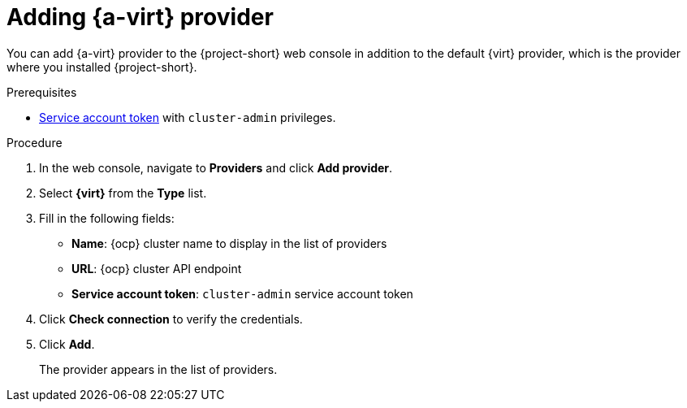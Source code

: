 // Module included in the following assemblies:
//
// * documentation/doc-Migration_Toolkit_for_Virtualization/master.adoc

[id="adding-virt-provider_{context}"]
= Adding {a-virt} provider

You can add {a-virt} provider to the {project-short} web console in addition to the default {virt} provider, which is the provider where you installed {project-short}.

.Prerequisites

* link:https://docs.openshift.com/container-platform/{ocp-version}/authentication/using-service-accounts-in-applications.html[Service account token] with `cluster-admin` privileges.

.Procedure

. In the web console, navigate to *Providers* and click *Add provider*.
. Select *{virt}* from the *Type* list.
. Fill in the following fields:

* *Name*: {ocp} cluster name to display in the list of providers
* *URL*: {ocp} cluster API endpoint
* *Service account token*: `cluster-admin` service account token

. Click *Check connection* to verify the credentials.
. Click *Add*.
+
The provider appears in the list of providers.
